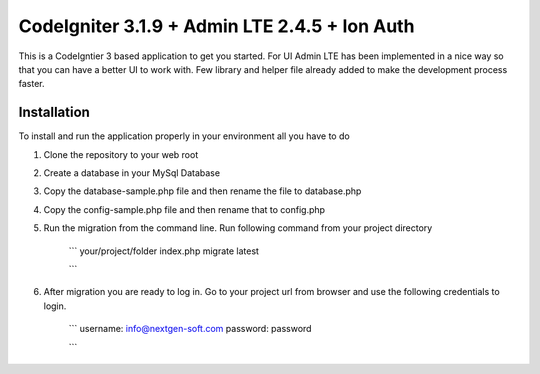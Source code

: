 ###################
CodeIgniter 3.1.9 + Admin LTE 2.4.5 + Ion Auth 
###################

This is a CodeIgntier 3 based application to get you started. For UI Admin LTE has been implemented in a nice way so that you can have a better UI to work with. Few library and helper file already added to make the development process faster.

*******************
Installation
*******************

To install and run the application properly in your environment all you have to do

1. Clone the repository to your web root
2. Create a database in your MySql Database
3. Copy the database-sample.php file and then rename the file to database.php
4. Copy the config-sample.php file and then rename that to config.php
5. Run the migration from the command line. Run following command from your project directory
	
	```
	your/project/folder index.php migrate latest

	```

6. After migration you are ready to log in. Go to your project url from browser and use the following credentials to login.
	
	```
	username: info@nextgen-soft.com
	password: password

	```


